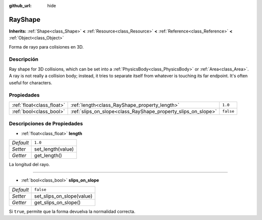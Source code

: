 :github_url: hide

.. Generated automatically by doc/tools/make_rst.py in Godot's source tree.
.. DO NOT EDIT THIS FILE, but the RayShape.xml source instead.
.. The source is found in doc/classes or modules/<name>/doc_classes.

.. _class_RayShape:

RayShape
========

**Inherits:** :ref:`Shape<class_Shape>` **<** :ref:`Resource<class_Resource>` **<** :ref:`Reference<class_Reference>` **<** :ref:`Object<class_Object>`

Forma de rayo para colisiones en 3D.

Descripción
----------------------

Ray shape for 3D collisions, which can be set into a :ref:`PhysicsBody<class_PhysicsBody>` or :ref:`Area<class_Area>`. A ray is not really a collision body; instead, it tries to separate itself from whatever is touching its far endpoint. It's often useful for characters.

Propiedades
----------------------

+---------------------------+---------------------------------------------------------------+-----------+
| :ref:`float<class_float>` | :ref:`length<class_RayShape_property_length>`                 | ``1.0``   |
+---------------------------+---------------------------------------------------------------+-----------+
| :ref:`bool<class_bool>`   | :ref:`slips_on_slope<class_RayShape_property_slips_on_slope>` | ``false`` |
+---------------------------+---------------------------------------------------------------+-----------+

Descripciones de Propiedades
--------------------------------------------------------

.. _class_RayShape_property_length:

- :ref:`float<class_float>` **length**

+-----------+-------------------+
| *Default* | ``1.0``           |
+-----------+-------------------+
| *Setter*  | set_length(value) |
+-----------+-------------------+
| *Getter*  | get_length()      |
+-----------+-------------------+

La longitud del rayo.

----

.. _class_RayShape_property_slips_on_slope:

- :ref:`bool<class_bool>` **slips_on_slope**

+-----------+---------------------------+
| *Default* | ``false``                 |
+-----------+---------------------------+
| *Setter*  | set_slips_on_slope(value) |
+-----------+---------------------------+
| *Getter*  | get_slips_on_slope()      |
+-----------+---------------------------+

Si ``true``, permite que la forma devuelva la normalidad correcta.

.. |virtual| replace:: :abbr:`virtual (This method should typically be overridden by the user to have any effect.)`
.. |const| replace:: :abbr:`const (This method has no side effects. It doesn't modify any of the instance's member variables.)`
.. |vararg| replace:: :abbr:`vararg (This method accepts any number of arguments after the ones described here.)`
